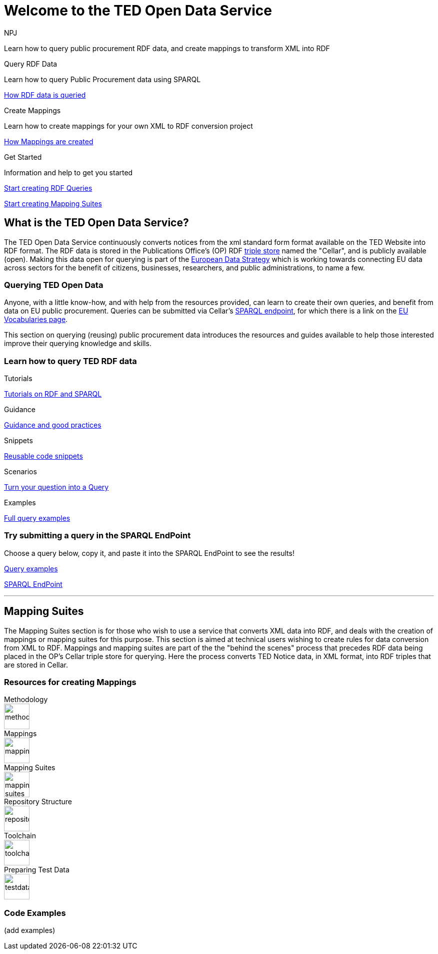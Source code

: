 //:doctitle: The TED Open Data Service
:doccode: sws-main-prod-001
:author: NPJ
:authoremail: nicole-anne.paterson-jones@ext.ec.europa.eu
:docdate: September 2023

[.text-center]
= Welcome to the TED Open Data Service

[sidebar]
****
Learn how to query public procurement RDF data, and create mappings to transform XML into RDF
****

[.tile-container]
--

[.tile2]
.Query RDF Data

****
Learn how to query Public Procurement data using SPARQL

xref:sample_app/starting.adoc[How RDF data is queried]
****

[.tile2]
.Create Mappings

****
Learn how to create mappings for your own XML to RDF conversion project

xref:mapping_suite/index.adoc[How Mappings are created]
****

[.tile2]
.Get Started
****
Information and help to get you started

<<Querying TED Open Data,Start creating RDF Queries>>

<<Mapping Suites, Start creating Mapping Suites>>
****
--


== What is the TED Open Data Service?

[sidebar]
--
The TED Open Data Service continuously converts notices from the xml standard form format available on the TED Website into RDF format. The RDF data is stored in the Publications Office's (OP) RDF https://en.wikipedia.org/wiki/Triplestore[triple store] named the "Cellar", and is publicly available (open). Making this data open for querying is part of the https://digital-strategy.ec.europa.eu/en/policies/strategy-data[European Data Strategy] which is working towards connecting EU data across sectors for the benefit of citizens, businesses, researchers, and public administrations, to name a few.

--

=== Querying TED Open Data
[sidebar]
--
Anyone, with a little know-how, and with help from the resources provided, can learn to create their own queries, and benefit from data on EU public procurement. Queries can be submitted via Cellar's https://publications.europa.eu/webapi/rdf/sparql[SPARQL endpoint], for which there is a link on the https://op.europa.eu/en/web/eu-vocabularies[EU Vocabularies page].


This section on querying (reusing) public procurement data introduces the resources and guides available to help those interested improve their querying knowledge and skills.
--

=== Learn how to query TED RDF data

[.tile-container]
--

[.tile3]

.Tutorials

****

xref:sample_app/tutorials.adoc[Tutorials on RDF and SPARQL]

****

[.tile3]

.Guidance

****

xref:sample_app/guidance.adoc[Guidance and good practices]

****

[.tile3]

.Snippets

****

xref:sample_app/snippets.adoc[Reusable code snippets]

****


[.tile3]

.Scenarios

****

xref:sample_app/scenarios.adoc[Turn your question into a Query]

****


[.tile3]

.Examples

****

xref:sample_app/examples.adoc[Full query examples]

****

--

=== Try submitting a query in the SPARQL EndPoint

[sidebar]
.Choose a query below, copy it, and paste it into the SPARQL EndPoint to see the results!

--

[.text-center]
xref::sample_app/examples.adoc[Query examples]

https://publications.europa.eu/webapi/rdf/sparql[SPARQL EndPoint]

--

'''

== Mapping Suites

[sidebar]
--
The Mapping Suites section is for those who wish to use a service that converts XML data into RDF, and deals with the creation of mappings or mapping suites for this purpose. This section is aimed at technical users wishing to create rules for data conversion from XML to RDF. Mappings and mapping suites are part of the the "behind the scenes" process that precedes RDF data being placed in the OP's Cellar triple store for querying. Here the process converts TED Notice data, in XML format, into RDF triples that are stored in Cellar.
--


=== Resources for creating Mappings

[.tile-container]
--

[.tile6]

.Methodology

****

image::methodology.png[xref=mapping_suite/methodology.adoc,width=51,height=51]

//<<ODS:ROOT:sample_app:tutorials.adoc#, Methodology>>

****

[.tile6]

.Mappings

****

image::mapping.png[xref=mapping_suite/index.adoc,width=51,height=51]

****


[.tile6]

.Mapping Suites

****

image::mapping_suites.png[xref=mapping_suite/mapping_suite_structure.adoc,width=51,height=51]

****


[.tile6]

.Repository Structure

****

image::repository.png[xref=mapping_suite/repository_structure.adoc,width=51,height=51]

****


[.tile6]

.Toolchain

****

image::toolchain.png[xref=mapping_suite/toolchain.adoc,width=51,height=51]

****

[.tile6]

.Preparing Test Data

****

image::testdata.png[xref=mapping_suite/preparing-test-data.adoc,width=51,height=51]

****

--

=== Code Examples

[sidebar]

--

(add examples)

--




